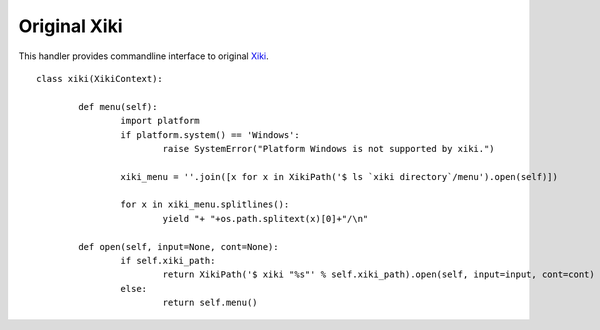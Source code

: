 Original Xiki
=============

This handler provides commandline interface to original Xiki_.

.. _Xiki: http://xiki.org

::

	class xiki(XikiContext):

		def menu(self):
			import platform
			if platform.system() == 'Windows':
				raise SystemError("Platform Windows is not supported by xiki.")

			xiki_menu = ''.join([x for x in XikiPath('$ ls `xiki directory`/menu').open(self)])

			for x in xiki_menu.splitlines():
				yield "+ "+os.path.splitext(x)[0]+"/\n"

		def open(self, input=None, cont=None):
			if self.xiki_path:
				return XikiPath('$ xiki "%s"' % self.xiki_path).open(self, input=input, cont=cont)
			else:
				return self.menu()

